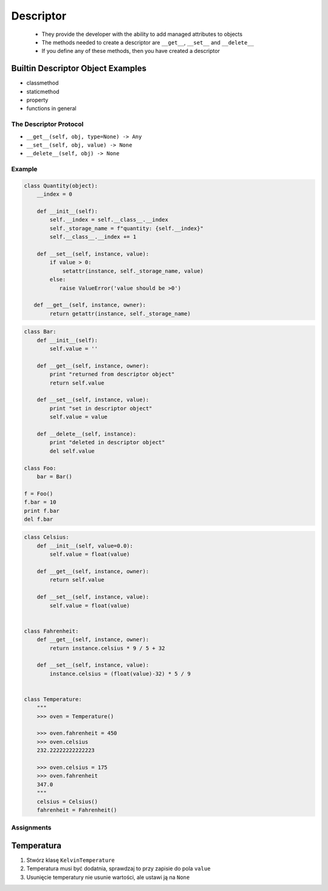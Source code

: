**********
Descriptor
**********

 - They provide the developer with the ability to add managed attributes to objects
 - The methods needed to create a descriptor are ``__get__``, ``__set__`` and ``__delete__``
 - If you define any of these methods, then you have created a descriptor

Builtin Descriptor Object Examples
----------------------------------
- classmethod
- staticmethod
- property
- functions in general

The Descriptor Protocol
=======================
- ``__get__(self, obj, type=None) -> Any``
- ``__set__(self, obj, value) -> None``
- ``__delete__(self, obj) -> None``

Example
=======
.. code-block:: python

    class Quantity(object):
        __index = 0

        def __init__(self):
            self.__index = self.__class__.__index
            self._storage_name = f"quantity: {self.__index}"
            self.__class__.__index += 1

        def __set__(self, instance, value):
            if value > 0:
                setattr(instance, self._storage_name, value)
            else:
               raise ValueError('value should be >0')

       def __get__(self, instance, owner):
            return getattr(instance, self._storage_name)

.. code-block:: python

    class Bar:
        def __init__(self):
            self.value = ''

        def __get__(self, instance, owner):
            print "returned from descriptor object"
            return self.value

        def __set__(self, instance, value):
            print "set in descriptor object"
            self.value = value

        def __delete__(self, instance):
            print "deleted in descriptor object"
            del self.value

    class Foo:
        bar = Bar()

    f = Foo()
    f.bar = 10
    print f.bar
    del f.bar

.. code-block:: python

    class Celsius:
        def __init__(self, value=0.0):
            self.value = float(value)

        def __get__(self, instance, owner):
            return self.value

        def __set__(self, instance, value):
            self.value = float(value)


    class Fahrenheit:
        def __get__(self, instance, owner):
            return instance.celsius * 9 / 5 + 32

        def __set__(self, instance, value):
            instance.celsius = (float(value)-32) * 5 / 9


    class Temperature:
        """
        >>> oven = Temperature()

        >>> oven.fahrenheit = 450
        >>> oven.celsius
        232.22222222222223

        >>> oven.celsius = 175
        >>> oven.fahrenheit
        347.0
        """
        celsius = Celsius()
        fahrenheit = Fahrenheit()


Assignments
===========

Temperatura
-----------
#. Stwórz klasę ``KelvinTemperature``
#. Temperatura musi być dodatnia, sprawdzaj to przy zapisie do pola ``value``
#. Usunięcie temperatury nie usunie wartości, ale ustawi ją na ``None``
